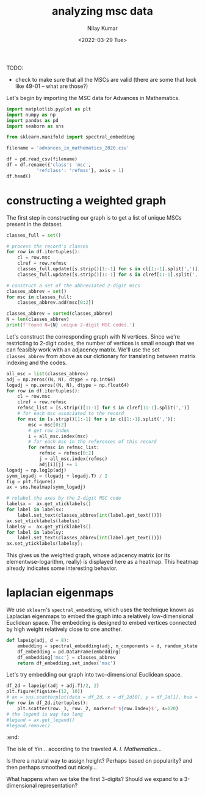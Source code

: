 #+TITLE: analyzing msc data
#+author: Nilay Kumar
#+date: <2022-03-29 Tue>

# ensure that we export both code and results
#+property: header-args:jupyter-python :exports both :session py :async yes :results raw drawer
#+property: header-args:sh :exports both :results output

TODO:
- check to make sure that all the MSCs are valid (there are some that look like
  49-01 -- what are those?)

Let's begin by importing the MSC data for Advances in Mathematics.

#+begin_src jupyter-python
import matplotlib.pyplot as plt
import numpy as np
import pandas as pd
import seaborn as sns

from sklearn.manifold import spectral_embedding

filename = 'advances_in_mathematics_2020.csv'

df = pd.read_csv(filename)
df = df.rename({'class': 'msc',
           'refclass': 'refmsc'}, axis = 1)
df.head()
#+end_src

#+RESULTS:
:results:
#+begin_example
        id                   serial   pub  \
0  7367631  Advances in Mathematics  2021
1  7367632  Advances in Mathematics  2021
2  7367633  Advances in Mathematics  2021
3  7367634  Advances in Mathematics  2021
4  7367635  Advances in Mathematics  2021

                                             msc  \
0           ['05C10', '05C42', '52C10', '05D10']
1  ['14H10', '14H15', '81T11', '35Q53', '14H70']
2                             ['55N31', '18F20']
3                    ['14N35', '14J45', '14J33']
4                    ['37A55', '46L05', '46L55']

                                              refmsc
0  ['03D15', '05-01', '05A05', '05A18', '05A99', ...
1  ['14C17', '14C17', '14C17', '14C35', '14D20', ...
2  ['18F20', '32S60', '32S60', '54H20', '55N10', ...
3  ['05E16', '11G35', '11G42', '11G42', '11G42', ...
4  ['05B45', '18F25', '19M05', '20-02', '20F65', ...
#+end_example
:end:

* constructing a weighted graph

The first step in constructing our graph is to get a list of unique MSCs present
in the dataset.

#+begin_src jupyter-python
classes_full = set()

# process the record's classes
for row in df.itertuples():
    cl = row.msc
    clref = row.refmsc
    classes_full.update([s.strip()[1:-1] for s in cl[1:-1].split(',')])
    classes_full.update([s.strip()[1:-1] for s in clref[1:-1].split(',')])

# construct a set of the abbreviated 2-digit mscs
classes_abbrev = set()
for msc in classes_full:
    classes_abbrev.add(msc[0:2])

classes_abbrev = sorted(classes_abbrev)
N = len(classes_abbrev)
print(f'Found N={N} unique 2-digit MSC codes.')
#+end_src

#+RESULTS:
:results:
: Found N=63 unique 2-digit MSC codes.
:end:

Let's construct the corresponding graph with N vertices. Since we're restricting
to 2-digit codes, the number of vertices is small enough that we can feasibly
work with an adjacency matrix. We'll use the set =classes_abbrev= from above as
our dictionary for translating between matrix indexing and the codes.

#+begin_src jupyter-python :file images/heatmap.png
all_msc = list(classes_abbrev)
adj = np.zeros((N, N), dtype = np.int64)
logadj = np.zeros((N, N), dtype = np.float64)
for row in df.itertuples():
    cl = row.msc
    clref = row.refmsc
    refmsc_list = [s.strip()[1:-1] for s in clref[1:-1].split(',')]
    # for each msc associated to the record
    for msc in [s.strip()[1:-1] for s in cl[1:-1].split(',')]:
        msc = msc[0:2]
        # get row index
        i = all_msc.index(msc)
        # for each msc in the references of this record
        for refmsc in refmsc_list:
            refmsc = refmsc[0:2]
            j = all_msc.index(refmsc)
            adj[i][j] += 1
logadj = np.log1p(adj)
symm_logadj = (logadj + logadj.T) / 2
fig = plt.figure()
ax = sns.heatmap(symm_logadj)

# relabel the axes by the 2-digit MSC code
labelsx =  ax.get_xticklabels()
for label in labelsx:
    label.set_text(classes_abbrev[int(label.get_text())])
ax.set_xticklabels(labelsx)
labelsy =  ax.get_yticklabels()
for label in labelsy:
    label.set_text(classes_abbrev[int(label.get_text())])
ax.set_yticklabels(labelsy);
#+end_src

#+RESULTS:
:results:
[[file:images/heatmap.png]]
:end:

This gives us the weighted graph, whose adjacency matrix (or
its elementwse-logarithm, really) is displayed here as a heatmap.
This heatmap already indicates some interesting behavior.


* laplacian eigenmaps

We use =sklearn='s =spectral_embedding=, which uses the technique known as
Laplacian eigenmaps to embed the graph into a relatively low-dimensional
Euclidean space. The embedding is designed to embed vertices connected by
high weight relatively close to one another.

#+begin_src jupyter-python
def lapeig(adj, d = 8):
    embedding = spectral_embedding(adj, n_components = d, random_state = 17, eigen_solver='lobpcg')
    df_embedding = pd.DataFrame(embedding)
    df_embedding['msc'] = classes_abbrev
    return df_embedding.set_index('msc')
#+end_src

#+RESULTS:
:results:
:end:

Let's try embedding our graph into two-dimensional Euclidean space.
#+begin_src jupyter-python :file images/map_lapeig.png
df_2d = lapeig((adj + adj.T)/2, 2)
plt.figure(figsize=(12, 10))
# ax = sns.scatterplot(data = df_2d, x = df_2d[0], y = df_2d[1], hue = df_2d.index)
for row in df_2d.itertuples():
    plt.scatter(row._1, row._2, marker=f'${row.Index}$', s=120)
# the legend is way too long
#legend = ax.get_legend()
#legend.remove()
#+end_src

#+RESULTS:
:results:
[[file:images/map_lapeig.png]]
:end:
:end:

The isle of Yin... according to the traveled /A. I. Mathematics/...

Is there a natural way to assign height? Perhaps based on popularity? and then
perhaps smoothed out nicely...

What happens when we take the first 3-digits? Should we expand to a
3-dimensional representation?
